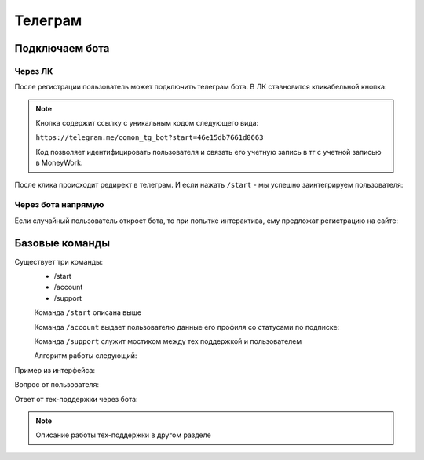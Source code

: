 Телеграм
========

Подключаем бота
----------------

Через ЛК
^^^^^^^^

После регистрации пользователь может подключить телеграм бота. 
В ЛК ставновится кликабельной кнопка:

.. image:: _static/tg/tg_button.png

.. note::
    Кнопка содержит ссылку с уникальным кодом следующего вида:

    ``https://telegram.me/comon_tg_bot?start=46e15db7661d0663``
    
    Код позволяет идентифицировать пользователя и связать его учетную запись в тг с учетной записью в MoneyWork.


После клика происходит редирект в телеграм. И если нажать ``/start`` - мы успешно заинтегрируем пользователя:

.. image:: _static/tg/bot_connected.png


Через бота напрямую
^^^^^^^^^^^^^^^^^^^^

Если случайный пользователь откроет бота, 
то при попытке интерактива, 
ему предложат регистрацию на сайте:

.. image:: _static/tg/start_bot.png

Базовые команды
---------------

.. image:: _static/tg/commands.png

Cуществует три команды:
 - /start
 - /account
 - /support


 Команда  ``/start`` описана выше



 Команда ``/account`` выдает пользователю данные его профиля со статусами по подписке:

 .. image:: _static/tg/bot_account.png



 
 Команда ``/support`` служит мостиком между тех поддержкой и пользователем

 Алгоритм работы следующий:

 
 .. mermaid::

    graph TD
        A[Команда /support] --> B[Просьба описать вопрос];
        B --> C[Ввод вопроса];
        C --> Y{Отправить вопрос?}
        Y -- Да --> E[Отправка вопроса в саппорт]
        E --> G
        Y -- Нет --> G[Завершение]

Пример из интерфейса:

Вопрос от пользователя:

.. image:: _static/tg/bot_support_ask.png

Ответ от тех-поддержки через бота:

.. image:: _static/tg/bot_support_answer.png

.. note::
    Описание работы тех-поддержки в другом разделе
